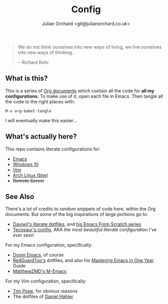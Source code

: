#+EXPORT_FILE_NAME: index.html
#+OPTIONS: broken-links:mark
#+options: toc:nil
#+author: Julian Orchard <git@julianorchard.co.uk>
#+title: Config
#+description: A README for all of my configuration files stored in this repo.

#+begin_quote

We do not think ourselves into new ways of living, we live ourselves into new ways of thinking.

-- Richard Rohr

#+end_quote

** Content :toc_3:quote:noexport:
#+BEGIN_QUOTE
  - [[#what-is-this][What is this?]]
  - [[#whats-actually-here][What's actually here?]]
  - [[#see-also][See Also]]
#+END_QUOTE

** What is this? 

This is a series of [[https://orgmode.org/][Org documents]] which contain all the code for *all my configurations*. To make use of it, open each file in Emacs. Then tangle all the code to the right places with:

#+begin_src elisp
M-x org-babel-tangle
#+end_src

I will eventually make this easier...

** What's actually here?

This repo contains literate configurations for: 

- [[file:emacs.org][Emacs]]
- [[file:windows.org][Windows 10]]
- [[file:vim.org][Vim]]
- [[file:arch.org][Arch Linux (btw)]]
- +Remote Server+

** See Also

There's a lot of credits to random snippets of code here, within the Org documents. But some of the big inspirations of large portions go to:

- [[https://github.com/daviwil/dotfiles][Daviwil's literate dotfiles]], and [[https://github.com/daviwil/emacs-from-scratch][his Emacs From Scratch series]] 
- [[https://tecosaur.github.io/emacs-config/config.html][Tecosaur's config]], AKA /the most beautiful literate configuration I've ever seen/

For my Emacs configuration, specifically: 

- [[https://github.com/doomemacs/doomemacs][Doom Emacs]], of course
- [[https://github.com/redguardtoo/emacs.d][RedGuardToo's]] dotfiles, and also his [[https://github.com/redguardtoo/mastering-emacs-in-one-year-guide][Mastering Emacs in One Year]] Guide 
- [[https://github.com/MatthewZMD/.emacs.d][MatthewZMD's M-Emacs]]

For my Vim configuration, specifically:

- [[https://github.com/tpope][Tim Pope]], for obvious reasons
- The dotfiles of [[https://github.com/blueyed][Daniel Hahler]]
